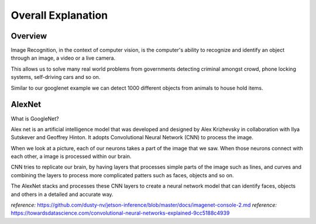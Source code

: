 Overall Explanation
====================

Overview
---------

Image Recognition, in the context of computer vision, is the computer's ability 
to recognize and identify an object through an image, a video or a live camera. 

This allows us to solve many real world problems from governments detecting criminal
amongst crowd, phone locking systems, self-driving cars and so on. 

Similar to our googlenet example we can detect 1000 different objects from animals to house hold items. 


AlexNet
----------

What is GoogleNet?

Alex net is an artificial intelligence model that was developed and designed by Alex Krizhevsky in collaboration
with Ilya Sutskever and Geoffrey Hinton. It adopts Convolutional Neural Network (CNN) to process the image. 

When we look at a picture, each of our neurons takes a part of the image that we saw. 
When those neurons connect with each other, a image is processed within our brain.

CNN tries to replicate our brain, by having layers that processes simple parts of the 
image such as lines, and curves and combining the layers to process more complicated 
patters such as faces, objects and so on. 

The AlexNet stacks and processes these CNN layers to create a neural network model 
that can identify faces, objects and others in a detailed and accurate way. 




*reference:*  `<https://github.com/dusty-nv/jetson-inference/blob/master/docs/imagenet-console-2.md>`_
*reference:* `<https://towardsdatascience.com/convolutional-neural-networks-explained-9cc5188c4939>`_